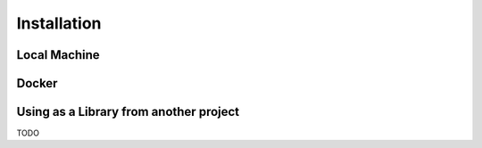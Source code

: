 ============
Installation
============


Local Machine
--------------


Docker
-------


Using as a Library from another project
----------------------------------------



TODO
